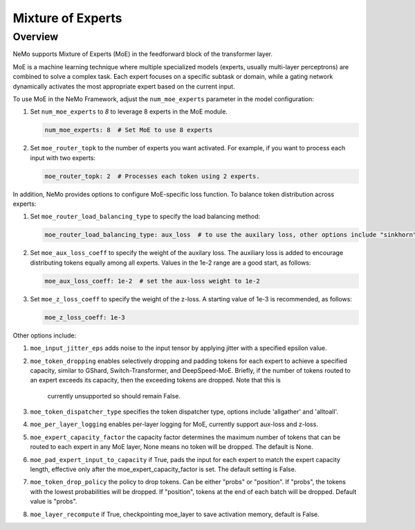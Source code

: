 Mixture of Experts
==================

Overview
--------

NeMo supports Mixture of Experts (MoE) in the feedforward block of the transformer layer.

MoE is a machine learning technique where multiple specialized models (experts,
usually multi-layer perceptrons) are combined to solve a complex task. Each expert
focuses on a specific subtask or domain, while a gating network dynamically activates
the most appropriate expert based on the current input.


To use MoE  in the NeMo Framework, adjust the ``num_moe_experts`` parameter in the model configuration:

1. Set ``num_moe_experts`` to `8` to leverage 8 experts in the MoE module.

   .. code-block:: yaml

       num_moe_experts: 8  # Set MoE to use 8 experts

2. Set ``moe_router_topk`` to the number of experts you want activated. For example, if you want to process each input with two experts:

   .. code-block:: yaml

       moe_router_topk: 2  # Processes each token using 2 experts.

In addition, NeMo provides options to configure MoE-specific loss function.
To balance token distribution across experts:

1. Set ``moe_router_load_balancing_type`` to specify the load balancing method:

   .. code-block:: yaml

      moe_router_load_balancing_type: aux_loss  # to use the auxilary loss, other options include "sinkhorn".

2. Set ``moe_aux_loss_coeff`` to specify the weight of the auxilary loss. The auxiliary loss is added to encourage distributing tokens equally among all experts. Values in the 1e-2 range are a good start, as follows:

   .. code-block:: yaml

      moe_aux_loss_coeff: 1e-2  # set the aux-loss weight to 1e-2

3. Set ``moe_z_loss_coeff`` to specify the weight of the z-loss. A starting value of 1e-3 is recommended, as follows:

   .. code-block:: yaml

      moe_z_loss_coeff: 1e-3

Other options include:

1. ``moe_input_jitter_eps`` adds noise to the input tensor by applying jitter with a specified epsilon value.

2. ``moe_token_dropping`` enables selectively dropping and padding tokens for each expert to achieve
   a specified capacity, similar to GShard, Switch-Transformer, and DeepSpeed-MoE. Briefly, if the number
   of tokens routed to an expert exceeds its capacity, then the exceeding tokens are dropped. Note that this is
    currently unsupported so should remain False.

3. ``moe_token_dispatcher_type`` specifies the token dispatcher type, options include 'allgather' and 'alltoall'.

4. ``moe_per_layer_logging`` enables per-layer logging for MoE, currently support aux-loss and z-loss.

5. ``moe_expert_capacity_factor`` the capacity factor determines the maximum number of tokens that can be routed to each expert in any MoE layer, None means no token will be dropped. The default is None.

6. ``moe_pad_expert_input_to_capacity`` if True, pads the input for each expert to match the expert capacity length, effective only after the moe_expert_capacity_factor is set. The default setting is False.

7. ``moe_token_drop_policy`` the policy to drop tokens. Can be either "probs" or "position". If "probs", the tokens with the lowest probabilities will be dropped. If "position", tokens at the end of each batch will be dropped. Default value is "probs".

8. ``moe_layer_recompute`` if True, checkpointing moe_layer to save activation memory, default is False.
